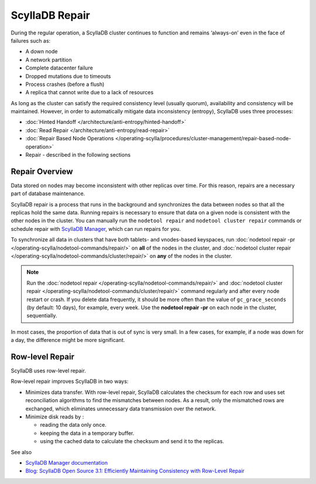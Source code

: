 ===============
ScyllaDB Repair
===============

During the regular operation, a ScyllaDB cluster continues to function and remains ‘always-on’ even in the face of failures such as:

* A down node
* A network partition
* Complete datacenter failure
* Dropped mutations due to timeouts
* Process crashes (before a flush)
* A replica that cannot write due to a lack of resources

As long as the cluster can satisfy the required consistency level (usually quorum), availability and consistency will be maintained. However, in order to automatically mitigate data inconsistency (entropy), ScyllaDB uses three processes:

* :doc:`Hinted Handoff </architecture/anti-entropy/hinted-handoff>`
* :doc:`Read Repair </architecture/anti-entropy/read-repair>`
* :doc:`Repair Based Node Operations </operating-scylla/procedures/cluster-management/repair-based-node-operation>`
* Repair - described in the following sections

Repair Overview
----------------

Data stored on nodes may become inconsistent with other replicas over time. For this reason, repairs are a necessary part of database maintenance.

ScyllaDB repair is a process that runs in the background and synchronizes the data between nodes so that all the replicas hold the same data.
Running repairs is necessary to ensure that data on a given node is consistent with the other nodes in the cluster. 
You can manually run the ``nodetool repair`` and ``nodetool cluster repair`` commands or schedule repair with `ScyllaDB Manager <https://manager.docs.scylladb.com/stable/repair>`_,
which can run repairs for you.

To synchronize all data in clusters that have both tablets- and vnodes-based keyspaces, run :doc:`nodetool repair -pr </operating-scylla/nodetool-commands/repair/>` on **all**
of the nodes in the cluster, and :doc:`nodetool cluster repair </operating-scylla/nodetool-commands/cluster/repair/>` on  **any** of the nodes in the cluster.

.. note:: Run the :doc:`nodetool repair </operating-scylla/nodetool-commands/repair/>` and :doc:`nodetool cluster repair </operating-scylla/nodetool-commands/cluster/repair/>` command regularly and after every node restart or crash. If you delete data frequently, it should be more often than the value of ``gc_grace_seconds`` (by default: 10 days), for example, every week. Use the **nodetool repair -pr** on each node in the cluster, sequentially.
In most cases, the proportion of data that is out of sync is very small.  In a few cases, for example, if a node was down for a day, the difference might be more significant.

.. _row-level-repair:

Row-level Repair
----------------

ScyllaDB uses row-level repair.

Row-level repair improves ScyllaDB in two ways:

* Minimizes data transfer. With row-level repair, ScyllaDB calculates the checksum for each row and uses set reconciliation algorithms to find the mismatches between nodes. As a result, only the mismatched rows are exchanged, which eliminates unnecessary data transmission over the network.

* Minimize disk reads by :

  * reading the data only once.
  * keeping the data in a temporary buffer.
  * using the cached data to calculate the checksum and send it to the replicas.

See also

* `ScyllaDB Manager documentation <https://manager.docs.scylladb.com/>`_

* `Blog: ScyllaDB Open Source 3.1: Efficiently Maintaining Consistency with Row-Level Repair <https://www.scylladb.com/2019/08/13/scylla-open-source-3-1-efficiently-maintaining-consistency-with-row-level-repair/>`_



